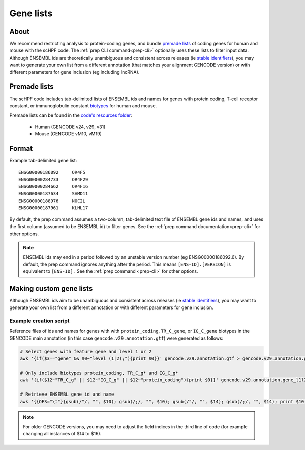 .. _premade lists: https://github.com/simslab/scHPF/tree/master/resources
.. _stable identifiers: https://useast.ensembl.org/info/genome/stable_ids/index.html
.. _biotypes: https://www.gencodegenes.org/pages/biotypes.html

.. _genelists:

**********
Gene lists
**********

About
=====
We recommend restricting analysis to protein-coding genes, and bundle
`premade lists`_ of coding genes for human and mouse with the scHPF code.  The 
:ref:`prep CLI command<prep-cli>` optionally uses these lists to filter input 
data.  Although ENSEMBL ids are theoretically unambiguous and consistent across
releases (ie `stable identifiers`_), you may want to generate your own list 
from a different annotation (that matches your alignment GENCODE version) or 
with different parameters for gene inclusion (eg including lncRNA). 

Premade lists
=============
The scHPF code includes tab-delimited lists of ENSEMBL ids and names for genes 
with protein coding, T-cell receptor constant, or immunoglobulin constant 
`biotypes`_ for human and mouse.

Premade lists can be found in the 
`code's resources folder <https://github.com/simslab/scHPF/tree/master/resources>`_:

    * Human (GENCODE v24, v29, v31)
    * Mouse (GENCODE vM10, vM19)

Format
======
Example tab-delimited gene list::

    ENSG00000186092	OR4F5
    ENSG00000284733	OR4F29
    ENSG00000284662	OR4F16
    ENSG00000187634	SAMD11
    ENSG00000188976	NOC2L
    ENSG00000187961	KLHL17

By default, the prep command assumes a two-column, tab-delimited text file of 
ENSEMBL gene ids and names, and uses the first column (assumed to be ENSEMBL id) 
to filter genes. See the  
:ref:`prep command documentation<prep-cli>` for other options. 

.. note::
    ENSEMBL ids may end in a period followed by an unstable version 
    number (eg ENSG00000186092.6). By default, the prep command ignores anything 
    after the period. This means ``[ENS-ID].[VERSION]`` is equivalent to 
    ``[ENS-ID]`` . See the :ref:`prep command <prep-cli>` for other options. 


Making custom gene lists
========================
Although ENSEMBL ids aim to be unambiguous and consistent across
releases (ie `stable identifiers`_), you may want to generate your own list from 
a different annotation or with different parameters for gene inclusion.


Example creation script
~~~~~~~~~~~~~~~~~~~~~~~
Reference files of ids and names for genes with with 
``protein_coding``, ``TR_C_gene``, or ``IG_C_gene`` biotypes in the GENCODE 
main annotation (in this case ``gencode.v29.annotation.gtf``) were generated as follows:

.. code:: bash

    # Select genes with feature gene and level 1 or 2
    awk '{if($3=="gene" && $0~"level (1|2);"){print $0}}' gencode.v29.annotation.gtf > gencode.v29.annotation.gene_l1l2.gtf 

    # Only include biotypes protein_coding, TR_C_g* and IG_C_g*
    awk '{if($12~"TR_C_g" || $12~"IG_C_g" || $12~"protein_coding"){print $0}}' gencode.v29.annotation.gene_l1l2.gtf > gencode.v29.annotation.gene_l1l2.pc_TRC_IGC.gtf

    # Retrieve ENSEMBL gene id and name
    awk '{{OFS="\t"}{gsub(/"/, "", $10); gsub(/;/, "", $10); gsub(/"/, "", $14); gsub(/;/, "", $14); print $10, $14}}' gencode.v29.annotation.gene_l1l2.pc_TRC_IGC.gtf > gencode.v29.annotation.gene_l1l2.pc_TRC_IGC.stripped.txt


.. note:: 
    For older GENCODE versions, you  may need to  adjust the field indices in
    the third line of code (for example changing all instances of $14 to $16).
